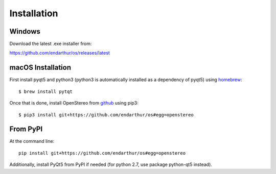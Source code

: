 Installation
============

Windows
-------

Download the latest .exe installer from:

https://github.com/endarthur/os/releases/latest

macOS Installation
------------------

First install pyqt5 and python3 (python3 is automatically installed as a
dependency of pyqt5) using `homebrew`_::

    $ brew install pytqt

.. _homebrew: https://brew.sh/

Once that is done, install OpenStereo from `github`_ using pip3::

    $ pip3 install git+https://github.com/endarthur/os#egg=openstereo

.. _github: https://github.com/endarthur/os

From PyPI
---------

At the command line::

    pip install git+https://github.com/endarthur/os#egg=openstereo

Additionally, install PyQt5 from PyPI if needed (for python 2.7, use package
python-qt5 instead).
